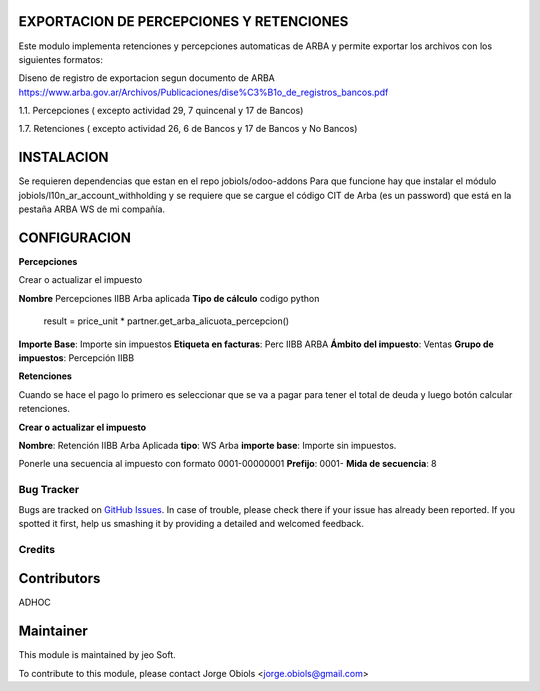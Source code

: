 .. |company| replace:: jeo Soft

.. |company_logo| image:: https://gist.github.com/jobiols/74e6d9b7c6291f00ef50dba8e68123a6/raw/fa43efd45f08a2455dd91db94c4a58fd5bd3d660/logo-jeo-150x68.jpg
   :alt: jeo Soft
   :target: https://www.jeosoft.com.ar

.. image:: https://img.shields.io/badge/license-AGPL--3-blue.png
   :target: https://www.gnu.org/licenses/agpl
   :alt: License: AGPL-3

EXPORTACION DE PERCEPCIONES Y RETENCIONES
-----------------------------------------

Este modulo implementa retenciones y percepciones automaticas de ARBA y permite
exportar los archivos con los siguientes formatos:

Diseno de registro de exportacion segun documento de ARBA
https://www.arba.gov.ar/Archivos/Publicaciones/dise%C3%B1o_de_registros_bancos.pdf

1.1. Percepciones ( excepto actividad 29, 7 quincenal y 17 de Bancos)

1.7. Retenciones ( excepto actividad 26, 6 de Bancos y 17 de Bancos y No Bancos)

INSTALACION
-----------
Se requieren dependencias que estan en el repo jobiols/odoo-addons
Para que funcione hay que instalar el módulo jobiols/l10n_ar_account_withholding
y se requiere que se cargue el código CIT de Arba (es un password) que está en
la pestaña ARBA WS de mi compañía.

CONFIGURACION
-------------

**Percepciones**

Crear o actualizar el impuesto

**Nombre** Percepciones IIBB Arba aplicada
**Tipo de cálculo** codigo python
   result = price_unit * partner.get_arba_alicuota_percepcion()
**Importe Base**: Importe sin impuestos
**Etiqueta en facturas**: Perc IIBB ARBA
**Ámbito del impuesto**: Ventas
**Grupo de impuestos**: Percepción IIBB

**Retenciones**

Cuando se hace el pago lo primero es seleccionar que se va a pagar para tener
el total de deuda y luego botón calcular retenciones.

**Crear o actualizar el impuesto**

**Nombre**: Retención IIBB Arba Aplicada
**tipo**: WS Arba
**importe base**: Importe sin impuestos.

Ponerle una secuencia al impuesto con formato 0001-00000001
**Prefijo**: 0001-
**Mida de secuencia**: 8

Bug Tracker
===========

Bugs are tracked on `GitHub Issues
<https://github.com/jobiols/[reponame]/issues>`_. In case of trouble, please
check there if your issue has already been reported. If you spotted it first,
help us smashing it by providing a detailed and welcomed feedback.

Credits
=======

Contributors
------------
ADHOC

Maintainer
----------

|company_logo|

This module is maintained by |company|.

To contribute to this module, please
contact Jorge Obiols <jorge.obiols@gmail.com>